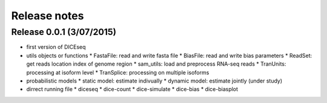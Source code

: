 =============
Release notes
=============

Release 0.0.1 (3/07/2015)
=========================

* first version of DICEseq
* utils objects or functions
  * FastaFile: read and write fasta file
  * BiasFile: read and write bias parameters
  * ReadSet: get reads location index of genome region
  * sam_utils: load and preprocess RNA-seq reads
  * TranUnits: processing at isoform level
  * TranSplice: processing on multiple isoforms
* probabilistic models
  * static model: estimate indivually
  * dynamic model: estimate jointly (under study)
* dirrect running file
  * diceseq
  * dice-count
  * dice-simulate
  * dice-bias
  * dice-biasplot

